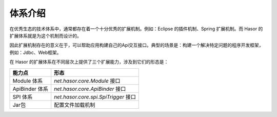 体系介绍
------------------------------------
在优秀生态的技术体系中，通常都存在着一个十分优秀的扩展机制。例如：Eclipse 的插件机制、Spring 扩展机制。而 Hasor 的扩展体系就是为这个机制而设计的。

因此扩展机制存在的意义在于，可以帮助应用构建自己的Api交互接口。典型的场景是：构建一个解决特定问题的程序开发框架，例如：Jdbc、Web框架。

在 Hasor 的扩展体系在不同层次上提供了三个扩展能力，涉及到它们的形态是：

+----------------+------------------------------------------+
| 能力点         | 形态                                     |
+================+==========================================+
| Module 体系    | `net.hasor.core.Module` 接口             |
+----------------+------------------------------------------+
| ApiBinder 体系 | `net.hasor.core.ApiBinder` 接口          |
+----------------+------------------------------------------+
| SPI 体系       | `net.hasor.core.spi.SpiTrigger` 接口     |
+----------------+------------------------------------------+
| Jar包          | 配置文件加载机制                         |
+----------------+------------------------------------------+
